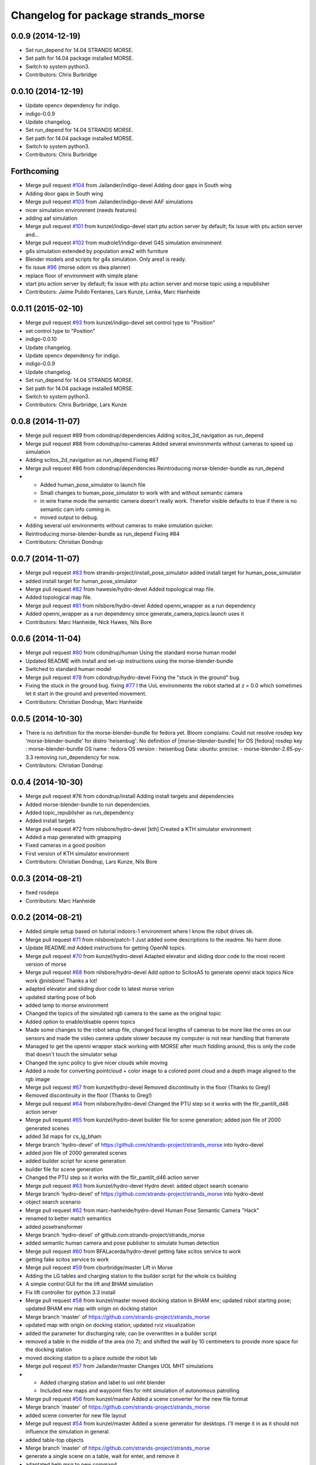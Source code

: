 ^^^^^^^^^^^^^^^^^^^^^^^^^^^^^^^^^^^
Changelog for package strands_morse
^^^^^^^^^^^^^^^^^^^^^^^^^^^^^^^^^^^

0.0.9 (2014-12-19)
------------------
* Set run_depend for 14.04 STRANDS MORSE.
* Set path for 14.04 package installed MORSE.
* Switch to system python3.
* Contributors: Chris Burbridge

0.0.10 (2014-12-19)
-------------------
* Update opencv dependency for indigo.
* indigo-0.0.9
* Update changelog.
* Set run_depend for 14.04 STRANDS MORSE.
* Set path for 14.04 package installed MORSE.
* Switch to system python3.
* Contributors: Chris Burbridge

Forthcoming
-----------
* Merge pull request `#104 <https://github.com/strands-project/strands_morse/issues/104>`_ from Jailander/indigo-devel
  Adding door gaps in South wing
* Adding door gaps in South wing
* Merge pull request `#103 <https://github.com/strands-project/strands_morse/issues/103>`_ from Jailander/indigo-devel
  AAF simulations
* nicer simulation environment (needs features)
* adding aaf simulation
* Merge pull request `#101 <https://github.com/strands-project/strands_morse/issues/101>`_ from kunzel/indigo-devel
  start ptu action server by default; fix issue with ptu action server and...
* Merge pull request `#102 <https://github.com/strands-project/strands_morse/issues/102>`_ from mudrole1/indigo-devel
  G4S simulation environment
* g4s simulation extended by population area2 with furniture
* Blender models and scripts for g4s simulation. Only area1 is ready.
* fix issue `#96 <https://github.com/strands-project/strands_morse/issues/96>`_ (morse odom vs dwa planner)
* replace floor of environment with simple plane
* start ptu action server by default; fix issue with ptu action server and morse topic using a republisher
* Contributors: Jaime Pulido Fentanes, Lars Kunze, Lenka, Marc Hanheide

0.0.11 (2015-02-10)
-------------------
* Merge pull request `#93 <https://github.com/strands-project/strands_morse/issues/93>`_ from kunzel/indigo-devel
  set control type to "Position"
* set control type to "Position"
* indigo-0.0.10
* Update changelog.
* Update opencv dependency for indigo.
* indigo-0.0.9
* Update changelog.
* Set run_depend for 14.04 STRANDS MORSE.
* Set path for 14.04 package installed MORSE.
* Switch to system python3.
* Contributors: Chris Burbridge, Lars Kunze

0.0.8 (2014-11-07)
------------------
* Merge pull request #89 from cdondrup/dependencies
  Adding scitos_2d_navigation as run_depend
* Merge pull request #88 from cdondrup/no-cameras
  Added several environments without cameras to speed up simulation
* Adding scitos_2d_navigation as run_depend
  Fixing #87
* Merge pull request #86 from cdondrup/dependencies
  Reintroducing morse-blender-bundle as run_depend
* * Added human_pose_simulator to launch file
  * Small changes to human_pose_simulator to work with and without semantic camera
  * in wire frame mode the semantic camera doesn't really work. Therefor visible defaults to true if there is no semantic cam info coming in.
  * moved output to debug.
* Adding several uol environments without cameras to make simulation quicker.
* Reintroducing morse-blender-bundle as run_depend
  Fixing #84
* Contributors: Christian Dondrup

0.0.7 (2014-11-07)
------------------
* Merge pull request `#83 <https://github.com/strands-project/strands_morse/issues/83>`_ from strands-project/install_pose_simulator
  added install target for human_pose_simulator
* added install target for human_pose_simulator
* Merge pull request `#82 <https://github.com/strands-project/strands_morse/issues/82>`_ from hawesie/hydro-devel
  Added topological map file.
* Added topological map file.
* Merge pull request `#81 <https://github.com/strands-project/strands_morse/issues/81>`_ from nilsbore/hydro-devel
  Added openni_wrapper as a run dependency
* Added openni_wrapper as a run dependency since generate_camera_topics.launch uses it
* Contributors: Marc Hanheide, Nick Hawes, Nils Bore

0.0.6 (2014-11-04)
------------------
* Merge pull request `#80 <https://github.com/strands-project/strands_morse/issues/80>`_ from cdondrup/human
  Using the standard morse human model
* Updated README with install and set-up instructions using the morse-blender-bundle
* Switched to standard human model
* Merge pull request `#78 <https://github.com/strands-project/strands_morse/issues/78>`_ from cdondrup/hydro-devel
  Fixing the "stuck in the ground" bug.
* Fixing the stuck in the ground bug.
  fixing `#77 <https://github.com/strands-project/strands_morse/issues/77>`_
  I the UoL environments the robot started at z = 0.0 which sometimes let it start in the ground and prevented movement.
* Contributors: Christian Dondrup, Marc Hanheide

0.0.5 (2014-10-30)
------------------
* There is no definition for the morse-blender-bundle for fedora yet.
  Bloom complains:
  Could not resolve rosdep key 'morse-blender-bundle' for distro 'heisenbug':
  No definition of [morse-blender-bundle] for OS [fedora]
  rosdep key : morse-blender-bundle
  OS name    : fedora
  OS version : heisenbug
  Data: ubuntu:
  precise:
  - morse-blender-2.65-py-3.3
  removing run_dependency for now.
* Contributors: Christian Dondrup

0.0.4 (2014-10-30)
------------------
* Merge pull request #76 from cdondrup/install
  Adding install targets and dependencies
* Added morse-blender-bundle to run dependencies.
* Added topic_republisher as run_dependency
* Added install targets
* Merge pull request #72 from nilsbore/hydro-devel
  [kth] Created a KTH simulator environment
* Added a map generated with gmapping
* Fixed cameras in a good position
* First version of KTH simulator environment
* Contributors: Christian Dondrup, Lars Kunze, Nils Bore

0.0.3 (2014-08-21)
------------------
* fixed rosdeps
* Contributors: Marc Hanheide

0.0.2 (2014-08-21)
------------------
* Added simple setup based on tutorial indoors-1 environment where I know the robot drives ok.
* Merge pull request `#71 <https://github.com/strands-project/strands_morse/issues/71>`_ from nilsbore/patch-1
  Just added some descriptions to the readme. No harm done.
* Update README.md
  Added instructions for getting OpenNI topics.
* Merge pull request `#70 <https://github.com/strands-project/strands_morse/issues/70>`_ from kunzel/hydro-devel
  Adapted elevator and sliding door code to the most recent version of morse
* Merge pull request `#68 <https://github.com/strands-project/strands_morse/issues/68>`_ from nilsbore/hydro-devel
  Add option to ScitosA5 to generate openni stack topics
  Nice work @nilsbore! Thanks a lot!
* adapted elevator  and sliding door code to latest morse verion
* updated starting pose of bob
* added lamp to morse environment
* Changed the topics of the simulated rgb camera to the same as the original topic
* Added option to enable/disable openni topics
* Made some changes to the robot setup file, changed focal lengths of cameras to be more like the ones on our sensors and made the video camera update slower because my computer is not near handling that framerate
* Managed to get the openni wrapper stack working with MORSE after much fiddling around, this is only the code that doesn't touch the simulator setup
* Changed the sync policy to give nicer clouds while moving
* Added a node for converting pointcloud + color image to a colored point cloud and a depth image aligned to the rgb image
* Merge pull request `#67 <https://github.com/strands-project/strands_morse/issues/67>`_ from kunzel/hydro-devel
  Removed discontinuity in the floor (Thanks to Greg!)
* Removed discontinuity in the floor (Thanks to Greg!)
* Merge pull request `#64 <https://github.com/strands-project/strands_morse/issues/64>`_ from nilsbore/hydro-devel
  Changed the PTU step so it works with the flir_pantilt_d46 action server
* Merge pull request `#65 <https://github.com/strands-project/strands_morse/issues/65>`_ from kunzel/hydro-devel
  builder file for scene generation; added json file of 2000 generated scenes
* added 3d maps for cs_lg_bham
* Merge branch 'hydro-devel' of https://github.com/strands-project/strands_morse into hydro-devel
* added json file of 2000 generated scenes
* added builder script for scene generation
* builder file for scene generation
* Changed the PTU step so it works with the flir_pantilt_d46 action server
* Merge pull request `#63 <https://github.com/strands-project/strands_morse/issues/63>`_ from kunzel/hydro-devel
  Hydro devel: added object search scenario
* Merge branch 'hydro-devel' of https://github.com/strands-project/strands_morse into hydro-devel
* object search scenario
* Merge pull request `#62 <https://github.com/strands-project/strands_morse/issues/62>`_ from marc-hanheide/hydro-devel
  Human Pose Semantic Camera "Hack"
* renamed to better match semantics
* added posetransformer
* Merge branch 'hydro-devel' of github.com:strands-project/strands_morse
* added semantic human camera and pose publisher to simulate human detection
* Merge pull request `#60 <https://github.com/strands-project/strands_morse/issues/60>`_ from BFALacerda/hydro-devel
  getting fake scitos service to work
* getting fake scitos service to work
* Merge pull request `#59 <https://github.com/strands-project/strands_morse/issues/59>`_ from cburbridge/master
  Lift in Morse
* Adding the LG tables and charging station to the builder script for the whole cs building
* A simple control GUI for the lift and BHAM simulation
* Fix lift controller for python 3.3 install
* Merge pull request `#58 <https://github.com/strands-project/strands_morse/issues/58>`_ from kunzel/master
  moved docking station in BHAM env; updated robot starting pose; updated BHAM env map with origin on docking station
* Merge branch 'master' of https://github.com/strands-project/strands_morse
* updated map with origin on docking station; updated rviz visualization
* added the parameter for discharging rate; can be overwritten in a builder script
* removed a table in the middle of the area (no 7); and shifted the wall by 10 centimeters to provide more space for the docking station
* moved docking station to a place outside the robot lab
* Merge pull request `#57 <https://github.com/strands-project/strands_morse/issues/57>`_ from Jailander/master
  Changes UOL MHT simulations
* + Added charging station and label to uol mht blender
  + Included new maps and waypoint files for mht simulation of autonomous patrolling
* Merge pull request `#56 <https://github.com/strands-project/strands_morse/issues/56>`_ from kunzel/master
  Added a scene converter for the new file format
* Merge branch 'master' of https://github.com/strands-project/strands_morse
* added scene converter for new file layout
* Merge pull request `#54 <https://github.com/strands-project/strands_morse/issues/54>`_ from kunzel/master
  Added a scene generator for desktops. I'll merge it in as it should not influence the simulation in general.
* added table-top objects
* Merge branch 'master' of https://github.com/strands-project/strands_morse
* generate a single scene on a table, wait for enter, and remove it
* adaptated help msg to new command
* merged from master and resolved conflicts
* tweaked parameters of semantic camera
* aaai paper version
* initial version
* added ptu republisher to launch file
* Merge pull request `#51 <https://github.com/strands-project/strands_morse/issues/51>`_ from kunzel/master
  Added tables and chairs to bham env; chenged image resolution to 640x480
* added tables and chairs by default
* changed camera resolution to 640x480
* cups in tum kitchen
* object placement with labelling
* QSR-based scene generation
* placement based on config file
* QSR labelling for scenes
* generation of scenes with QSR labels
* write scene descriptionsto file
* generate destop scenes and log information for learning
* initial version of object placement utility
* Merge pull request `#50 <https://github.com/strands-project/strands_morse/issues/50>`_ from mudrole1/master
  Objects for lg and functions to add them
* objects for lg modified, added function to import them
* Added objects for lower-ground flour of Birmingham building.
* added missing runtime dependencies; changed build time dependencies also to runtime
* Merge branch 'master' of https://github.com/strands-project/strands_morse
* Added a simple node (scitos_node) that publishes topics and provides services according to the real robot.
  This node runs in parallel to morse and thereby complements it by providing missing topics such as /motor_state.
  As this node should be launched whenever the scitos robot is used in MORSE, I added a launch file called scitos.launch, which now bundles the scitos robot state publisher and the scitos_node. I included this new launch file in all existing simulations (bham,tum,uol). That is, future changes wrt to the robot should be realized within scitos.launch instead of the individual environment launch files.
* Merge pull request `#45 <https://github.com/strands-project/strands_morse/issues/45>`_ from kunzel/master
  Added battery state sensor to robot (requires an up-to-date strands-project/morse!)
* set cam_near property for depth camarea
* added object property to docking station
* adjusted camera size and frequency
* disabled physics for dockingstation
* included strands logo in blend file
* Merge branch 'master' of https://github.com/strands-project/strands_morse
* added NEW battery state sensor (requires strands-project/morse update!); adjusted topic names
* Use scitos robot with all sensors as default; spawn it in fornt of the docking station
* added docking station and label to environment
* added light source to lg environment
* changed origin of docking station model
* added robot station label for docking station
* cropped map for bham cs lg
* fixed package name in load_manifest instruction
* Merge pull request `#40 <https://github.com/strands-project/strands_morse/issues/40>`_ from kunzel/master
  added strands logo to scitos robot; changed floor color of cs_lg
* changed floor color
* added strands logo to scitos robot
* Merge pull request `#38 <https://github.com/strands-project/strands_morse/issues/38>`_ from kunzel/master
  fixed and tuned physics parameters of the robot model.
* Merge branch 'master' of https://github.com/strands-project/strands_morse
* tunning physics parameters
* fixed physics parameters
* Merge pull request `#36 <https://github.com/strands-project/strands_morse/issues/36>`_ from kunzel/master
  set topic for ptu jointstate
* Merge branch 'master' of https://github.com/strands-project/strands_morse
* set topic for ptu jointstate
* Merge pull request `#35 <https://github.com/strands-project/strands_morse/issues/35>`_ from kunzel/master
  fixed video camera; fixed frame ids
* fixed video camera; fixed frame ids
* Merge pull request `#33 <https://github.com/strands-project/strands_morse/issues/33>`_ from kunzel/master
  Using the new robot model made by Lenka
* using the fancy looking robot model made by Lenka
* updated physics of robot model
* Merge pull request `#31 <https://github.com/strands-project/strands_morse/issues/31>`_ from kunzel/master
  fixed problem with point cloud offset
* fixed problem with point cloud offset (workaround: https://github.com/morse-simulator/morse/issues/371)
* Merge pull request `#28 <https://github.com/strands-project/strands_morse/issues/28>`_ from kunzel/master
  usage of depth camera without TF frame; defined topic and frame names as constants in the robot model
* Merge pull request `#30 <https://github.com/strands-project/strands_morse/issues/30>`_ from mudrole1/master
  Added improve blender model for robot
* Added improve blender model for robot
* Merge pull request `#29 <https://github.com/strands-project/strands_morse/issues/29>`_ from cdondrup/master
  Added a simulation environment for a first user study
* Added a simulation environment for a first user study. Representing a simple restaurant setup with thrre tables and a kitchen (another table) in one of our gymnasiums.
* Merge branch 'master' of https://github.com/strands-project/strands_morse
* added hint that we use strands-project/morse
* usage of depth camera without TF frame; defined topic and frame names as constants
* Merge pull request `#26 <https://github.com/strands-project/strands_morse/issues/26>`_ from BFALacerda/master
  moved the state publisher from 2d nav launch to morse launch
* Merge pull request `#25 <https://github.com/strands-project/strands_morse/issues/25>`_ from markrosoft/master
  Normalised faces: Looks much better to me ;-)
* moved the state publisher from 2d nav launch to morse launch
* Plugging the many holes in the walls.
* Added the robot station Image above the charger
* Merge pull request `#23 <https://github.com/strands-project/strands_morse/issues/23>`_ from marc-hanheide/human
  This adds another environment to the uol and tum class of environments including a human for HRI research
* Merge branch 'master' of github.com:strands-project/strands_morse into human
* Merge pull request `#24 <https://github.com/strands-project/strands_morse/issues/24>`_ from markrosoft/master
  Loop Closure Fix (initially the wrong old map was committed)
* Added Loop Closure
* fixed import
* renamed properly
* Merge branch 'master' of github.com:strands-project/strands_morse into human
* Merge pull request `#22 <https://github.com/strands-project/strands_morse/issues/22>`_ from markrosoft/master
  University of Lincoln MHT Third Floor Morse Model. Tested as fully working
* Merge branch 'master' of https://github.com/markrosoft/strands_morse into human
* initial version of the UOL MHT 3rd floor
* added our own new human
* added pose publisher for human
* added human
* Merge pull request `#18 <https://github.com/strands-project/strands_morse/issues/18>`_ from strands-project/add-sensors-to-robot-model
  Added camera sensors to robot model
  looks perfect. Great job! worked for me.
* added option for running the robot without depth cameras
* updated roslaunch command for tum kitchen
* added camera sensors (video, depth, semantic) to robot model
* Merge pull request `#17 <https://github.com/strands-project/strands_morse/issues/17>`_ from strands-project/morse-config-bug
  use /usr/bin/env to determine python3 location
* use /usr/bin/env to determine python3 location
* Merge pull request `#14 <https://github.com/strands-project/strands_morse/issues/14>`_ from strands-project/new-package-structure
  MAJOR refactoring of repository structure; cleaning up files;  new launch files ...
* added command for rviz
* updated readme
* fixed commands
* refactored repository structure to be more consistent; new launch files for simulation, navigation, and visualization (RVIZ)
* changed indentation to fix `#10 <https://github.com/strands-project/strands_morse/issues/10>`_
* Merge pull request `#11 <https://github.com/strands-project/strands_morse/issues/11>`_ from BFALacerda/master
  added map and launch files for 2dnav in bham cs building lower ground floor
* added launch file for 2dnav in bhac cs building, lower ground floor
* added map of the bham cs building lower ground floor
* Added command for 2D navigation
* Merge pull request `#9 <https://github.com/strands-project/strands_morse/issues/9>`_ from strands-project/navigation-2D
  added 2D navigation launch files/removed deprecated package
* added 2D navigation launch files for two MORSE environments: tum_kitchen/bham_cs_level_1; removed deprecated package: strands_morse_2dnav
* Merge pull request `#8 <https://github.com/strands-project/strands_morse/issues/8>`_ from marc-hanheide/master
  Refactoring and catkinising of simulation to support multiple environments more transparently
  WARNING: There are currently no launch files for the 2D navigation in simulation! That is, if you don't need the new repository structure by now, please wait until the launch files are in place.
* added missing resource path
* moved 2dnav out of sim repository
* added removal of file
* moved simulation urdf file into strands_sim/robots
* refactoring of repository:
  * added stuff to catkinise this repository (now strands_morse is the package, everythnig else is contained in it)
  * the policy is that different environments can go into different subdirs (simulator.sh takes care of setting everything up)
  * changed simulator.sh to set PYTHONPATH etc and removed this from the specific builder scripts
  * move all non-simulation code (strands_executive) into subfolder TO-BE-MOVED for now
  * created new environment tum_kitchen
  * put everything that is common into strands_sim (robots, scripts, etc), make sure other environments can find what is in strands_sim
* cropped tum kitchen map
* Merge pull request `#5 <https://github.com/strands-project/strands_morse/issues/5>`_ from strands-project/ptu
  mounted depthcam, semantic cam, and video cam on ptu
* mounted depthcam, semantic cam, and video cam on ptu
* Built the blender file for the docking station.
* Merge pull request `#4 <https://github.com/strands-project/strands_morse/issues/4>`_ from strands-project/video-cam
  added videocam to scitos robot
* added videocam to scitos robot
* ignore all .rosinstall directories in git
* Merge pull request `#3 <https://github.com/strands-project/strands_morse/issues/3>`_ from strands-project/marc_devel
  changed to non-holonomic robot (both in robot model and movebase)
* changed to non-holonomic robot (both in robot model and movebase)
* Merge branch 'master' of https://github.com/strands-project/strands_morse
* some maps
* changed position of the battery
* floor 1 map
* splitting robot state publisher from navigation stack
* Merge branch 'devel-chris'
* fix elevator bug / laser issues
* added failure transition to the CHARGE_BATTERY state in smach_nav.py and added possibility to start the MORSE simulation only on the lower ground floor of tge UB CS building
* Merge branch 'devel-chris'
  Conflicts:
  strands_morse_2dnav/nav.launch
* single floor models
* fix UG floor
* model updates
* Added script for generating random positions of objects and placing them on
  planar objects (eg tables)
* Merge remote-tracking branch 'origin/master'
* added scham implementation of patrolling behaviour for fixed points and simulated battery discharge and charge
* Merge branch 'lars-devel'
* added a battery sensor to the robot
* added comment for depth camera
* added pose sensor
* renamed camera
* Some objects in common room.
* structured the floors to aid visibility changes
* generate flexible plan for navigation
* added semantic camera
* added script for simple navigation in tum kitchen
* adjusted navigation parameters
* made robot holonomic, edited footprint, replaced /odom with /map
* added kinect sensor on PTU
* Merge branch 'master', remote-tracking branch 'origin'
* Adding CS building launch instruction
* combining CS building and ScitosA5
* fix path error.
* Adding morse site management to ros launch scripts.
* ~ files ignored
* Merge branch 'master' into devel-chris
* adding door to common room
* added alternative start method for simulation
* added possibility to run morse via rosrun
* commented out import from Test
* Merge remote-tracking branch 'origin/master' into first-ros-morse-simulation
* Moved sensors and actuators into robot specification
* ignore blender revisions
* removed obsolete robot model
* scitos robot v2
* second version of scitos A5
* removed blender bak
* ignore *pyc files
* updated robot model
* Updating readme.
* Updating readme.
* bham_cs_sim: simulation of the CS builing at UB
* added gitignore
* simplified urdf
* updated README
* initial version
* getting started instructions
* Initial commit
* Contributors: Akshaya Thippur, BFALacerda, Bruno Lacerda, Chris Burbridge, Christian Dondrup, Jaime Pulido Fentanes, Lars Kunze, Lenka, Lenka Mudrova, Marc Hanheide, Mark Collins, Nick Hawes, Nils Bore, cburbridge, cdondrup
